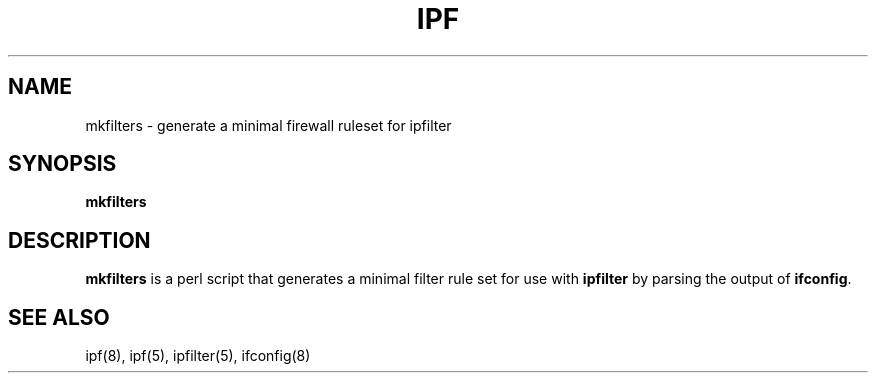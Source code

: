 .\"	$NetBSD: mkfilters.1,v 1.1.1.4 1998/11/22 14:22:01 mrg Exp $
.\"
.TH IPF 1
.SH NAME
mkfilters \- generate a minimal firewall ruleset for ipfilter
.SH SYNOPSIS
.B mkfilters
.SH DESCRIPTION
.PP
\fBmkfilters\fP is a perl script that generates a minimal filter rule set for
use with \fBipfilter\fP by parsing the output of \fBifconfig\fP.
.DT
.SH SEE ALSO
ipf(8), ipf(5), ipfilter(5), ifconfig(8)
